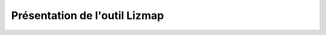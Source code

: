 ===============================================================
Présentation de l'outil Lizmap
===============================================================
